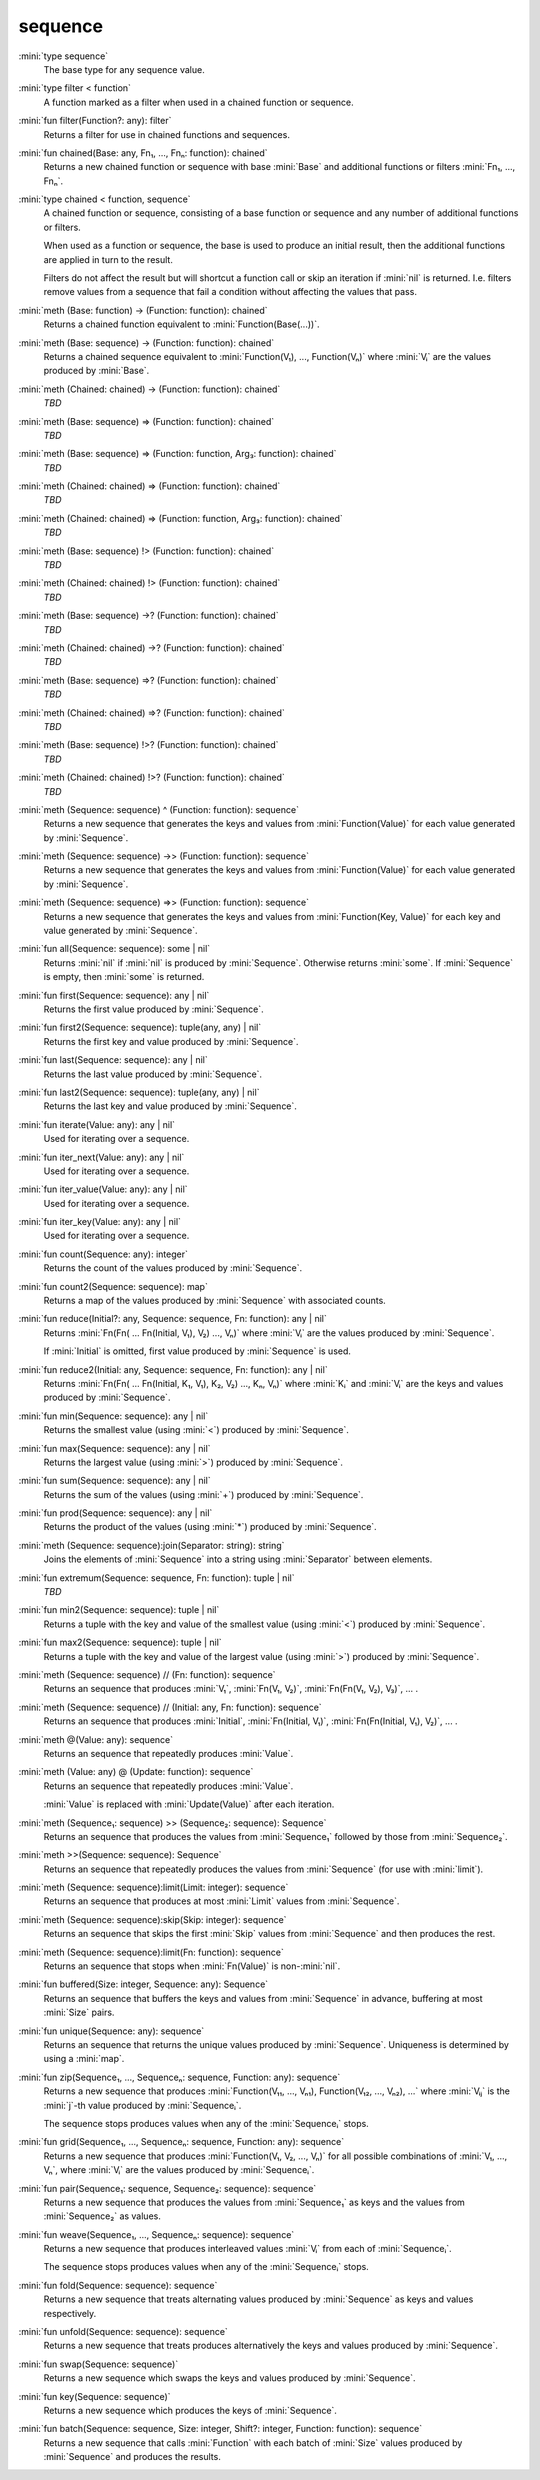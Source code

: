 sequence
========

:mini:`type sequence`
   The base type for any sequence value.


:mini:`type filter < function`
   A function marked as a filter when used in a chained function or sequence.


:mini:`fun filter(Function?: any): filter`
   Returns a filter for use in chained functions and sequences.


:mini:`fun chained(Base: any, Fn₁, ..., Fnₙ: function): chained`
   Returns a new chained function or sequence with base :mini:`Base` and additional functions or filters :mini:`Fn₁,  ...,  Fnₙ`.


:mini:`type chained < function, sequence`
   A chained function or sequence,  consisting of a base function or sequence and any number of additional functions or filters.

   When used as a function or sequence,  the base is used to produce an initial result,  then the additional functions are applied in turn to the result.

   Filters do not affect the result but will shortcut a function call or skip an iteration if :mini:`nil` is returned. I.e. filters remove values from a sequence that fail a condition without affecting the values that pass.


:mini:`meth (Base: function) -> (Function: function): chained`
   Returns a chained function equivalent to :mini:`Function(Base(...))`.


:mini:`meth (Base: sequence) -> (Function: function): chained`
   Returns a chained sequence equivalent to :mini:`Function(V₁),  ...,  Function(Vₙ)` where :mini:`Vᵢ` are the values produced by :mini:`Base`.


:mini:`meth (Chained: chained) -> (Function: function): chained`
   *TBD*

:mini:`meth (Base: sequence) => (Function: function): chained`
   *TBD*

:mini:`meth (Base: sequence) => (Function: function, Arg₃: function): chained`
   *TBD*

:mini:`meth (Chained: chained) => (Function: function): chained`
   *TBD*

:mini:`meth (Chained: chained) => (Function: function, Arg₃: function): chained`
   *TBD*

:mini:`meth (Base: sequence) !> (Function: function): chained`
   *TBD*

:mini:`meth (Chained: chained) !> (Function: function): chained`
   *TBD*

:mini:`meth (Base: sequence) ->? (Function: function): chained`
   *TBD*

:mini:`meth (Chained: chained) ->? (Function: function): chained`
   *TBD*

:mini:`meth (Base: sequence) =>? (Function: function): chained`
   *TBD*

:mini:`meth (Chained: chained) =>? (Function: function): chained`
   *TBD*

:mini:`meth (Base: sequence) !>? (Function: function): chained`
   *TBD*

:mini:`meth (Chained: chained) !>? (Function: function): chained`
   *TBD*

:mini:`meth (Sequence: sequence) ^ (Function: function): sequence`
   Returns a new sequence that generates the keys and values from :mini:`Function(Value)` for each value generated by :mini:`Sequence`.


:mini:`meth (Sequence: sequence) ->> (Function: function): sequence`
   Returns a new sequence that generates the keys and values from :mini:`Function(Value)` for each value generated by :mini:`Sequence`.


:mini:`meth (Sequence: sequence) =>> (Function: function): sequence`
   Returns a new sequence that generates the keys and values from :mini:`Function(Key,  Value)` for each key and value generated by :mini:`Sequence`.


:mini:`fun all(Sequence: sequence): some | nil`
   Returns :mini:`nil` if :mini:`nil` is produced by :mini:`Sequence`. Otherwise returns :mini:`some`. If :mini:`Sequence` is empty,  then :mini:`some` is returned.


:mini:`fun first(Sequence: sequence): any | nil`
   Returns the first value produced by :mini:`Sequence`.


:mini:`fun first2(Sequence: sequence): tuple(any,  any) | nil`
   Returns the first key and value produced by :mini:`Sequence`.


:mini:`fun last(Sequence: sequence): any | nil`
   Returns the last value produced by :mini:`Sequence`.


:mini:`fun last2(Sequence: sequence): tuple(any,  any) | nil`
   Returns the last key and value produced by :mini:`Sequence`.


:mini:`fun iterate(Value: any): any | nil`
   Used for iterating over a sequence.


:mini:`fun iter_next(Value: any): any | nil`
   Used for iterating over a sequence.


:mini:`fun iter_value(Value: any): any | nil`
   Used for iterating over a sequence.


:mini:`fun iter_key(Value: any): any | nil`
   Used for iterating over a sequence.


:mini:`fun count(Sequence: any): integer`
   Returns the count of the values produced by :mini:`Sequence`.


:mini:`fun count2(Sequence: sequence): map`
   Returns a map of the values produced by :mini:`Sequence` with associated counts.


:mini:`fun reduce(Initial?: any, Sequence: sequence, Fn: function): any | nil`
   Returns :mini:`Fn(Fn( ... Fn(Initial,  V₁),  V₂) ...,  Vₙ)` where :mini:`Vᵢ` are the values produced by :mini:`Sequence`.

   If :mini:`Initial` is omitted,  first value produced by :mini:`Sequence` is used.


:mini:`fun reduce2(Initial: any, Sequence: sequence, Fn: function): any | nil`
   Returns :mini:`Fn(Fn( ... Fn(Initial,  K₁,  V₁),  K₂,  V₂) ...,  Kₙ,  Vₙ)` where :mini:`Kᵢ` and :mini:`Vᵢ` are the keys and values produced by :mini:`Sequence`.


:mini:`fun min(Sequence: sequence): any | nil`
   Returns the smallest value (using :mini:`<`) produced by :mini:`Sequence`.


:mini:`fun max(Sequence: sequence): any | nil`
   Returns the largest value (using :mini:`>`) produced by :mini:`Sequence`.


:mini:`fun sum(Sequence: sequence): any | nil`
   Returns the sum of the values (using :mini:`+`) produced by :mini:`Sequence`.


:mini:`fun prod(Sequence: sequence): any | nil`
   Returns the product of the values (using :mini:`*`) produced by :mini:`Sequence`.


:mini:`meth (Sequence: sequence):join(Separator: string): string`
   Joins the elements of :mini:`Sequence` into a string using :mini:`Separator` between elements.


:mini:`fun extremum(Sequence: sequence, Fn: function): tuple | nil`
   *TBD*

:mini:`fun min2(Sequence: sequence): tuple | nil`
   Returns a tuple with the key and value of the smallest value (using :mini:`<`) produced by :mini:`Sequence`.


:mini:`fun max2(Sequence: sequence): tuple | nil`
   Returns a tuple with the key and value of the largest value (using :mini:`>`) produced by :mini:`Sequence`.


:mini:`meth (Sequence: sequence) // (Fn: function): sequence`
   Returns an sequence that produces :mini:`V₁`,  :mini:`Fn(V₁,  V₂)`,  :mini:`Fn(Fn(V₁,  V₂),  V₃)`,  ... .


:mini:`meth (Sequence: sequence) // (Initial: any, Fn: function): sequence`
   Returns an sequence that produces :mini:`Initial`,  :mini:`Fn(Initial,  V₁)`,  :mini:`Fn(Fn(Initial,  V₁),  V₂)`,  ... .


:mini:`meth @(Value: any): sequence`
   Returns an sequence that repeatedly produces :mini:`Value`.


:mini:`meth (Value: any) @ (Update: function): sequence`
   Returns an sequence that repeatedly produces :mini:`Value`.

   :mini:`Value` is replaced with :mini:`Update(Value)` after each iteration.


:mini:`meth (Sequence₁: sequence) >> (Sequence₂: sequence): Sequence`
   Returns an sequence that produces the values from :mini:`Sequence₁` followed by those from :mini:`Sequence₂`.


:mini:`meth >>(Sequence: sequence): Sequence`
   Returns an sequence that repeatedly produces the values from :mini:`Sequence` (for use with :mini:`limit`).


:mini:`meth (Sequence: sequence):limit(Limit: integer): sequence`
   Returns an sequence that produces at most :mini:`Limit` values from :mini:`Sequence`.


:mini:`meth (Sequence: sequence):skip(Skip: integer): sequence`
   Returns an sequence that skips the first :mini:`Skip` values from :mini:`Sequence` and then produces the rest.


:mini:`meth (Sequence: sequence):limit(Fn: function): sequence`
   Returns an sequence that stops when :mini:`Fn(Value)` is non-:mini:`nil`.


:mini:`fun buffered(Size: integer, Sequence: any): Sequence`
   Returns an sequence that buffers the keys and values from :mini:`Sequence` in advance,  buffering at most :mini:`Size` pairs.


:mini:`fun unique(Sequence: any): sequence`
   Returns an sequence that returns the unique values produced by :mini:`Sequence`. Uniqueness is determined by using a :mini:`map`.


:mini:`fun zip(Sequence₁, ..., Sequenceₙ: sequence, Function: any): sequence`
   Returns a new sequence that produces :mini:`Function(V₁₁,  ...,  Vₙ₁),  Function(V₁₂,  ...,  Vₙ₂),  ...` where :mini:`Vᵢⱼ` is the :mini:`j`-th value produced by :mini:`Sequenceᵢ`.

   The sequence stops produces values when any of the :mini:`Sequenceᵢ` stops.


:mini:`fun grid(Sequence₁, ..., Sequenceₙ: sequence, Function: any): sequence`
   Returns a new sequence that produces :mini:`Function(V₁,  V₂,  ...,  Vₙ)` for all possible combinations of :mini:`V₁,  ...,  Vₙ`,  where :mini:`Vᵢ` are the values produced by :mini:`Sequenceᵢ`.


:mini:`fun pair(Sequence₁: sequence, Sequence₂: sequence): sequence`
   Returns a new sequence that produces the values from :mini:`Sequence₁` as keys and the values from :mini:`Sequence₂` as values.


:mini:`fun weave(Sequence₁, ..., Sequenceₙ: sequence): sequence`
   Returns a new sequence that produces interleaved values :mini:`Vᵢ` from each of :mini:`Sequenceᵢ`.

   The sequence stops produces values when any of the :mini:`Sequenceᵢ` stops.


:mini:`fun fold(Sequence: sequence): sequence`
   Returns a new sequence that treats alternating values produced by :mini:`Sequence` as keys and values respectively.


:mini:`fun unfold(Sequence: sequence): sequence`
   Returns a new sequence that treats produces alternatively the keys and values produced by :mini:`Sequence`.


:mini:`fun swap(Sequence: sequence)`
   Returns a new sequence which swaps the keys and values produced by :mini:`Sequence`.


:mini:`fun key(Sequence: sequence)`
   Returns a new sequence which produces the keys of :mini:`Sequence`.


:mini:`fun batch(Sequence: sequence, Size: integer, Shift?: integer, Function: function): sequence`
   Returns a new sequence that calls :mini:`Function` with each batch of :mini:`Size` values produced by :mini:`Sequence` and produces the results.


